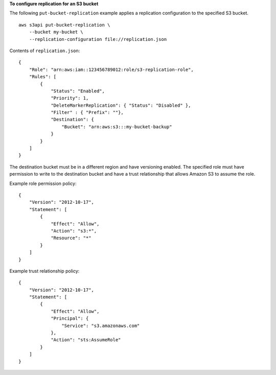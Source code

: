 **To configure replication for an S3 bucket**

The following ``put-bucket-replication`` example applies a replication configuration to the specified S3 bucket. ::

    aws s3api put-bucket-replication \
        --bucket my-bucket \
        --replication-configuration file://replication.json

Contents of ``replication.json``::

    {
        "Role": "arn:aws:iam::123456789012:role/s3-replication-role",
        "Rules": [
            {
                "Status": "Enabled",
                "Priority": 1,
                "DeleteMarkerReplication": { "Status": "Disabled" },
                "Filter" : { "Prefix": ""},
                "Destination": {
                    "Bucket": "arn:aws:s3:::my-bucket-backup"
                }
            }
        ]
    }

The destination bucket must be in a different region and have versioning enabled. The specified role must have permission to write to the destination bucket and have a trust relationship that allows Amazon S3 to assume the role.

Example role permission policy::

    {
        "Version": "2012-10-17",
        "Statement": [
            {
                "Effect": "Allow",
                "Action": "s3:*",
                "Resource": "*"
            }
        ]
    }

Example trust relationship policy::

    {
        "Version": "2012-10-17",
        "Statement": [
            {
                "Effect": "Allow",
                "Principal": {
                    "Service": "s3.amazonaws.com"
                },
                "Action": "sts:AssumeRole"
            }
        ]
    }
